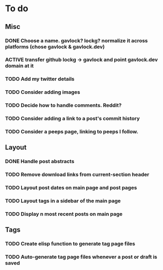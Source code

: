 * To do
** Misc
*** DONE Choose a name. gavlock? lockg? normalize it across platforms (chose gavlock & gavlock.dev)
*** ACTIVE transfer github lockg -> gavlock and point gavlock.dev domain at it
*** TODO Add my twitter details
*** TODO Consider adding images
*** TODO Decide how to handle comments. Reddit?
*** TODO Consider adding a link to a post's commit history
*** TODO Consider a peeps page, linking to peeps I follow.

** Layout
*** DONE Handle post abstracts
*** TODO Remove download links from current-section header
*** TODO Layout post dates on main page and post pages
*** TODO Layout tags in a sidebar of the main page
*** TODO Display n most recent posts on main page

** Tags
*** TODO Create elisp function to generate tag page files
*** TODO Auto-generate tag page files whenever a post or draft is saved

